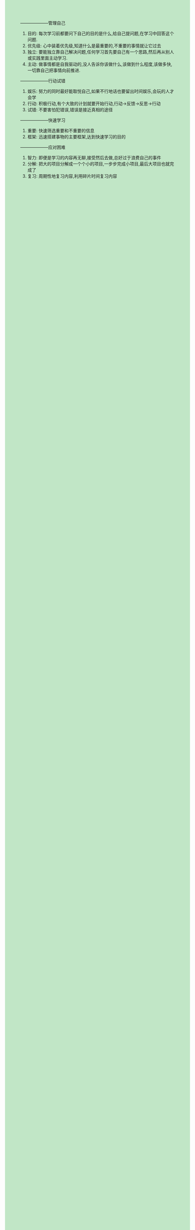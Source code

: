 #+OPTIONS: \n:t toc:nil num:nil html-postamble:nil
#+HTML_HEAD_EXTRA: <style>body {background: rgb(193, 230, 198) !important;}</style>
--------------------管理自己
1. 目的: 每次学习前都要问下自己的目的是什么,给自己提问题,在学习中回答这个问题.
2. 优先级: 心中装着优先级,知道什么是最重要的,不重要的事情就让它过去
3. 独立: 要能独立靠自己解决问题,任何学习首先要自己有一个思路,然后再从别人或实践里面主动学习.
4. 主动: 做事情都是自我驱动的,没人告诉你该做什么,该做到什么程度,该做多快,一切靠自己把事情向前推进.
--------------------行动试错
1. 娱乐: 努力的同时最好能取悦自己,如果不行地话也要留出时间娱乐,会玩的人才会学
2. 行动: 积极行动,有个大致的计划就要开始行动,行动->反馈->反思->行动
3. 试错: 不要害怕犯错误,错误是接近真相的途径
--------------------快速学习
1. 重要: 快速筛选重要和不重要的信息
2. 框架: 迅速搭建事物的主要框架,达到快速学习的目的
--------------------应对困难
1. 智力: 即便是学习的内容再无聊,接受然后去做,总好过于浪费自己的事件
2. 分解: 把大的项目分解成一个个小的项目,一步步完成小项目,最后大项目也就完成了
3. 复习: 周期性地复习内容,利用碎片时间复习内容
